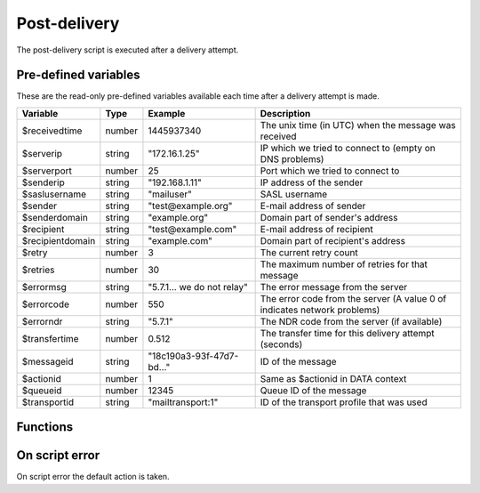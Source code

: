 .. module:: postdelivery

Post-delivery
=============

The post-delivery script is executed after a delivery attempt.

Pre-defined variables
---------------------

These are the read-only pre-defined variables available each time after a delivery attempt is made. 

================= ======= ========================== ===========
Variable          Type    Example                    Description
================= ======= ========================== ===========
$receivedtime     number  1445937340                 The unix time (in UTC) when the message was received
$serverip         string  "172.16.1.25"              IP which we tried to connect to (empty on DNS problems)
$serverport       number  25                         Port which we tried to connect to
$senderip         string  "192.168.1.11"             IP address of the sender
$saslusername     string  "mailuser"                 SASL username
$sender           string  "test\@example.org"        E-mail address of sender
$senderdomain     string  "example.org"              Domain part of sender's address
$recipient        string  "test\@example.com"        E-mail address of recipient
$recipientdomain  string  "example.com"              Domain part of recipient's address
$retry            number  3                          The current retry count
$retries          number  30                         The maximum number of retries for that message
$errormsg         string  "5.7.1... we do not relay" The error message from the server 
$errorcode        number  550                        The error code from the server (A value 0 of indicates network problems)
$errorndr         string  "5.7.1"                    The NDR code from the server (if available)
$transfertime     number  0.512                      The transfer time for this delivery attempt (seconds)
$messageid        string  "18c190a3-93f-47d7-bd..."  ID of the message
$actionid         number  1                          Same as $actionid in DATA context
$queueid          number  12345                      Queue ID of the message
$transportid      string  "mailtransport\:1"         ID of the transport profile that was used
================= ======= ========================== ===========

Functions
---------

.. function:: Delete()

  Delete the message from the queue, without generating a DSN (bounce) to the sender.

  :return: doesn't return, script is terminated

  .. warning::

     If the message was delivered (``$errorcode == 250``) this function will raise a runtime error.

.. function:: GenerateDSN()

  Delete the message from the queue, and generating a DSN (bounce) to the sender.

  :return: doesn't return, script is terminated

  .. warning::

     If the message was delivered (``$errorcode == 250``) this function will raise a runtime error.

.. function:: Retry()

  Retry the message again later. This is the default action for non-permanent (5XX) ``$errorcode``'s. If the maximum retry count is exceeded; the message is either bounced or deleted depending on the transport's settings.

  :return: doesn't return, script is terminated

  .. warning::

     If the message was delivered (``$errorcode == 250``) this function will raise a runtime error.

.. function:: Deliver(recipient, transportid)

  Deliver the message to a new recipient and/or transport. The retry count is reset and the message is queued for immediate delivery. 

  :param string recipient: an e-mail address
  :param string transportid: the transportid to be used
  :return: doesn't return, script is terminated

  .. warning::

     If the message was delivered (``$errorcode == 250``) this function will raise a runtime error.

.. function:: SetMetaData(metadata)

  This function sets the metadata for the current message. The metadata must be an array with both string keys and values.

  :param array metadata: metadata to set
  :rtype: none

  .. note::

    To work-around the data type limitation of the metadata; data can be encoded using :func:`json_encode`.

.. function:: GetMetaData()

  Get the metadata set by :func:`SetMetaData`. If no data was set, an empty array is returned.

  :return: the data set by :func:`SetMetaData`
  :rtype: array

On script error
---------------

On script error the default action is taken.
